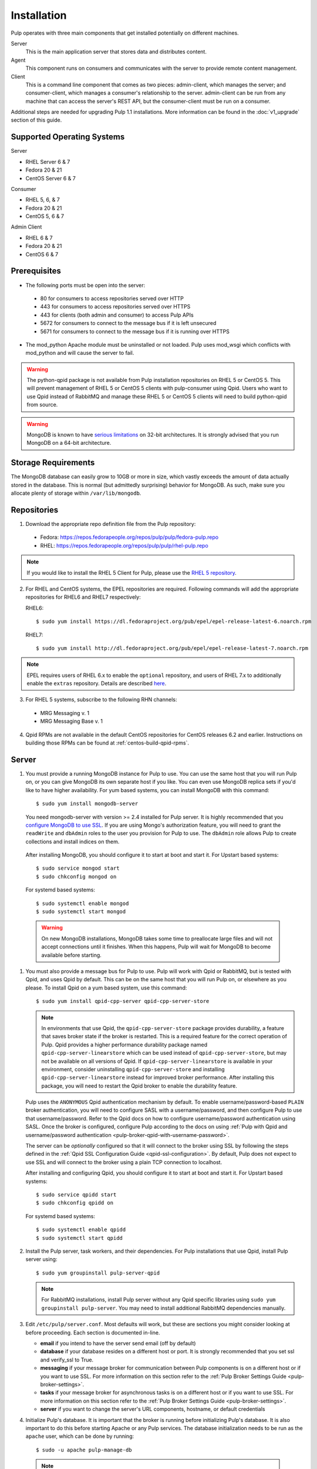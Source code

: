 Installation
============

Pulp operates with three main components that get installed potentially on different
machines.

Server
  This is the main application server that stores data and distributes content.

Agent
  This component runs on consumers and communicates with the server to provide remote content
  management.

Client
  This is a command line component that comes as two pieces: admin-client,
  which manages the server; and consumer-client, which manages a consumer's relationship
  to the server. admin-client can be run from any machine that can access the server's
  REST API, but the consumer-client must be run on a consumer.

Additional steps are needed for upgrading Pulp 1.1 installations. More information can be found
in the :doc:`v1_upgrade` section of this guide.


Supported Operating Systems
---------------------------
Server

* RHEL Server 6 & 7
* Fedora 20 & 21
* CentOS Server 6 & 7

Consumer

* RHEL 5, 6, & 7
* Fedora 20 & 21
* CentOS 5, 6 & 7

Admin Client

* RHEL 6 & 7
* Fedora 20 & 21
* CentOS 6 & 7

Prerequisites
-------------

* The following ports must be open into the server:

 * 80 for consumers to access repositories served over HTTP
 * 443 for consumers to access repositories served over HTTPS
 * 443 for clients (both admin and consumer) to access Pulp APIs
 * 5672 for consumers to connect to the message bus if it is left unsecured
 * 5671 for consumers to connect to the message bus if it is running over HTTPS

* The mod_python Apache module must be uninstalled or not loaded. Pulp uses
  mod_wsgi which conflicts with mod_python and will cause the server to fail.

.. warning::
  The python-qpid package is not available from Pulp installation repositories
  on RHEL 5 or CentOS 5. This will prevent management of RHEL 5 or CentOS 5
  clients with pulp-consumer using Qpid. Users who want to use Qpid instead of
  RabbitMQ and manage these RHEL 5 or CentOS 5 clients will need to build
  python-qpid from source.
  

.. warning::
  MongoDB is known to have
  `serious limitations <http://docs.mongodb.org/manual/faq/fundamentals/#what-are-the-32-bit-limitations>`_
  on 32-bit architectures. It is strongly advised that you run MongoDB on a 64-bit architecture.

Storage Requirements
--------------------

The MongoDB database can easily grow to 10GB or more in size, which vastly
exceeds the amount of data actually stored in the database. This is normal
(but admittedly surprising) behavior for MongoDB. As such, make sure you
allocate plenty of storage within ``/var/lib/mongodb``.

Repositories
------------

1. Download the appropriate repo definition file from the Pulp repository:

 * Fedora: https://repos.fedorapeople.org/repos/pulp/pulp/fedora-pulp.repo
 * RHEL: https://repos.fedorapeople.org/repos/pulp/pulp/rhel-pulp.repo

.. note::
   If you would like to install the RHEL 5 Client for Pulp, please use the
   `RHEL 5 repository <https://repos.fedorapeople.org/repos/pulp/pulp/rhel5-pulp.repo>`_.

2. For RHEL and CentOS systems, the EPEL repositories are required. Following commands will add the
   appropriate repositories for RHEL6 and RHEL7 respectively:

   RHEL6::

    $ sudo yum install https://dl.fedoraproject.org/pub/epel/epel-release-latest-6.noarch.rpm

   RHEL7::

    $ sudo yum install http://dl.fedoraproject.org/pub/epel/epel-release-latest-7.noarch.rpm

.. note::
   EPEL requires users of RHEL 6.x to enable the ``optional`` repository,
   and users of RHEL 7.x to additionally enable the ``extras`` repository.
   Details are described
   `here <https://fedoraproject.org/wiki/EPEL#How_can_I_use_these_extra_packages.3F>`_.

3. For RHEL 5 systems, subscribe to the following RHN channels:

 * MRG Messaging v. 1
 * MRG Messaging Base v. 1

4. Qpid RPMs are not available in the default CentOS repositories for CentOS
   releases 6.2 and earlier. Instructions on building those RPMs can be found
   at :ref:`centos-build-qpid-rpms`.


.. _server_installation:

Server
------

#. You must provide a running MongoDB instance for Pulp to use. You can use the same host that you
   will run Pulp on, or you can give MongoDB its own separate host if you like. You can even use
   MongoDB replica sets if you'd like to have higher availability. For yum based systems, you can
   install MongoDB with this command::

    $ sudo yum install mongodb-server

   You need mongodb-server with version >= 2.4 installed for Pulp server. It is highly recommended
   that you `configure MongoDB to use SSL`_. If you are using Mongo's authorization feature, you
   will need to grant the ``readWrite`` and ``dbAdmin`` roles to the user you provision for Pulp to
   use. The ``dbAdmin`` role allows Pulp to create collections and install indices on them.

.. _configure MongoDB to use SSL: http://docs.mongodb.org/v2.4/tutorial/configure-ssl/#configure-mongod-and-mongos-for-ssl

   After installing MongoDB, you should configure it to start at boot and start it. For Upstart
   based systems::

    $ sudo service mongod start
    $ sudo chkconfig mongod on

   For systemd based systems::

    $ sudo systemctl enable mongod
    $ sudo systemctl start mongod

   .. warning::
      On new MongoDB installations, MongoDB takes some time to preallocate large files and will not
      accept connections until it finishes. When this happens, Pulp will wait for MongoDB to
      become available before starting.


#. You must also provide a message bus for Pulp to use. Pulp will work with Qpid or RabbitMQ, but
   is tested with Qpid, and uses Qpid by default. This can be on the same host that you will
   run Pulp on, or elsewhere as you please. To install Qpid on a yum based system, use
   this command::
    
    $ sudo yum install qpid-cpp-server qpid-cpp-server-store

   .. note::
      In environments that use Qpid, the ``qpid-cpp-server-store`` package provides durability, a
      feature that saves broker state if the broker is restarted. This is a required feature for
      the correct operation of Pulp. Qpid provides a higher performance durability package named
      ``qpid-cpp-server-linearstore`` which can be used instead of ``qpid-cpp-server-store``, but
      may not be available on all versions of Qpid. If ``qpid-cpp-server-linearstore`` is available
      in your environment, consider uninstalling ``qpid-cpp-server-store`` and installing
      ``qpid-cpp-server-linearstore`` instead for improved broker performance. After installing
      this package, you will need to restart the Qpid broker to enable the durability feature.

   Pulp uses the ``ANONYMOUS`` Qpid authentication mechanism by default. To
   enable username/password-based ``PLAIN`` broker authentication, you will need
   to configure SASL with a username/password, and then configure Pulp to use that
   username/password. Refer to the Qpid docs on how to configure username/password
   authentication using SASL. Once the broker is configured, configure Pulp according
   to the docs on using
   :ref:`Pulp with Qpid and username/password authentication <pulp-broker-qpid-with-username-password>`.

   The server can be *optionally* configured so that it will connect to the broker using SSL by following the steps
   defined in the :ref:`Qpid SSL Configuration Guide <qpid-ssl-configuration>`. By default, Pulp
   does not expect to use SSL and will connect to the broker using a plain TCP connection to localhost.

   After installing and configuring Qpid, you should configure it to start at boot and start it. For
   Upstart based systems::

    $ sudo service qpidd start
    $ sudo chkconfig qpidd on

   For systemd based systems::

    $ sudo systemctl enable qpidd
    $ sudo systemctl start qpidd

#. Install the Pulp server, task workers, and their dependencies. For Pulp installations that use
   Qpid, install Pulp server using::

    $ sudo yum groupinstall pulp-server-qpid

   .. note::
      For RabbitMQ installations, install Pulp server without any Qpid specific libraries using
      ``sudo yum groupinstall pulp-server``. You may need to install additional RabbitMQ
      dependencies manually.

#. Edit ``/etc/pulp/server.conf``. Most defaults will work, but these are sections you might
   consider looking at before proceeding. Each section is documented in-line.

   * **email** if you intend to have the server send email (off by default)
   * **database** if your database resides on a different host or port. It is strongly recommended
     that you set ssl and verify_ssl to True.
   * **messaging** if your message broker for communication between Pulp components is on a
     different host or if you want to use SSL. For more information on this section refer to the
     :ref:`Pulp Broker Settings Guide <pulp-broker-settings>`.
   * **tasks** if your message broker for asynchronous tasks is on a different host or if you want
     to use SSL. For more information on this section refer to the
     :ref:`Pulp Broker Settings Guide <pulp-broker-settings>`.
   * **server** if you want to change the server's URL components, hostname, or default credentials

#. Initialize Pulp's database. It is important that the broker is running before initializing
   Pulp's database. It is also important to do this before starting Apache or any Pulp services.
   The database initialization needs to be run as the ``apache`` user, which can be done by
   running::

   $ sudo -u apache pulp-manage-db

  .. note::
      If Apache or Pulp services are already running, restart them after running the
      ``pulp-manage-db`` command.

  .. warning::
     It is recommended that you configure your web server to refuse SSLv3.0. In Apache, you can do
     this by editing ``/etc/httpd/conf.d/ssl.conf`` and configuring the ``SSLProtocol`` directive
     like this::

        `SSLProtocol all -SSLv2 -SSLv3`

  .. warning::
     It is recommended that the web server only serves Pulp services.

#. Start Apache httpd and set it to start on boot. For Upstart based systems::

    $ sudo service httpd start
    $ sudo chkconfig httpd on

   For systemd based systems::

    $ sudo systemctl enable httpd
    $ sudo systemctl start httpd

   .. _distributed_workers_installation:

#. Pulp has a distributed task system that uses `Celery <http://www.celeryproject.org/>`_.
   Begin by configuring, enabling and starting the Pulp workers. To configure the workers, edit
   ``/etc/default/pulp_workers``. That file has inline comments that explain how to use each
   setting. After you've configured the workers, it's time to enable and start them. For Upstart
   systems::

      $ sudo chkconfig pulp_workers on
      $ sudo service pulp_workers start

   For systemd systems::

      $ sudo systemctl enable pulp_workers
      $ sudo systemctl start pulp_workers

   .. note::

      The pulp_workers systemd unit does not actually correspond to the workers, but it runs a
      script that dynamically generates units for each worker, based on the configured concurrency
      level. You can check on the status of those generated workers by using the
      ``systemctl status`` command. The workers are named with the template
      ``pulp_worker-<number>``, and they are numbered beginning with 0 and up to
      ``PULP_CONCURRENCY - 1``. For example, you can use ``sudo systemctl status pulp_worker-1`` to
      see how the second worker is doing.

#. There are two more services that need to be running.

   On some Pulp system, configure, start and enable the Celerybeat process. This process performs a
   job similar to a cron daemon for Pulp. Edit ``/etc/default/pulp_celerybeat`` to your liking, and
   then enable and start it. Multiple instances of ``pulp_celerybeat`` may run concurrently, which
   will make the Pulp installation more failure tolerant. For Upstart::

      $ sudo chkconfig pulp_celerybeat on
      $ sudo service pulp_celerybeat start

   For systemd::

      $ sudo systemctl enable pulp_celerybeat
      $ sudo systemctl start pulp_celerybeat

   .. warning::

      ``pulp_resource_manager`` must be singleton, so be sure that you
      only enable this on one host if you are Pulp's clustered deployment.

   Lastly, one ``pulp_resource_manager`` process must be running in the installation. This process
   acts as a task router, deciding which worker should perform certain types of tasks. Apologies
   for the repetitive message, but it is important that this process only be enabled on one host.
   Edit ``/etc/default/pulp_resource_manager`` to your liking. Then, for upstart::

      $ sudo chkconfig pulp_resource_manager on
      $ sudo service pulp_resource_manager start

   For systemd::

      $ sudo systemctl enable pulp_resource_manager
      $ sudo systemctl start pulp_resource_manager

Admin Client
------------

The Pulp Admin Client is used for administrative commands on the Pulp server,
such as the manipulation of repositories and content. The Pulp Admin Client can
be run on any machine that can access the Pulp server's REST API, including the
server itself. It is not a requirement that the admin client be run on a machine
that is configured as a Pulp consumer.

Pulp admin commands are accessed through the ``pulp-admin`` script.


1. Install the Pulp admin client packages:

::

  $ sudo yum groupinstall pulp-admin

2. Update the admin client configuration to point to the Pulp server. Keep in mind
   that because of the SSL verification, this should be the fully qualified name of the server,
   even if it is the same machine (localhost will not work with the default apache
   generated SSL certificate). Regardless, the "host" setting below must match the
   "CN" value of the server's HTTP SSL certificate.
   This change is made globally to the ``/etc/pulp/admin/admin.conf`` file, or
   for one user in ``~/.pulp/admin.conf``:

::

  [server]
  host = localhost.localdomain



.. _consumer_installation:

Consumer Client And Agent
-------------------------

The Pulp Consumer Client is present on all systems that wish to act as a consumer
of a Pulp server. The Pulp Consumer Client provides the means for a system to
register and configure itself with a Pulp server. Additionally, the Pulp Consumer
Client runs an agent that will receive messages and commands from the Pulp server.

Pulp consumer commands are accessed through the ``pulp-consumer`` script. This
script must be run as root to permit access to add references to the Pulp server's
repositories.

1. For environments that use Qpid, install the Pulp consumer client, agent packages, and Qpid
specific consumer dependencies with one command by running:

::

   $ sudo yum groupinstall pulp-consumer-qpid


.. note::

     For RabbitMQ installations, install the Pulp consumer client and agent packages without any
     Qpid specific dependencies using ``sudo yum groupinstall pulp-consumer``. You may need to
     install additional RabbitMQ dependencies manually including the ``python-gofer-amqp``
     package.


2. Update the consumer client configuration to point to the Pulp server. Keep in mind
   that because of the SSL verification, this should be the fully qualified name of the server,
   even if it is the same machine (localhost will not work with the default Apache
   generated SSL certificate). Regardless, the "host" setting below must match the
   "CN" value of the server's HTTP SSL certificate.
   This change is made to the ``/etc/pulp/consumer/consumer.conf`` file:

::

  [server]
  host = localhost.localdomain


3. The agent may be configured so that it will connect to the Qpid broker using SSL by
   following the steps defined in the :ref:`Qpid SSL Configuration Guide <qpid-ssl-configuration>`.
   By default, the agent will connect using a plain TCP connection.


4. Set the agent to start at boot.  For upstart::

      $ sudo chkconfig goferd on
      $ sudo service goferd start

   For systemd::

      $sudo systemctl enable goferd
      $sudo systemctl start goferd


SSL Configuration
-----------------

By default, all of the client components of Pulp will require validly signed SSL certificates from
the servers on remote ends of its outbound connections. On a brand new httpd installation, a
self-signed certificate will be generated for the server to use to serve Pulp. This means that a
fresh installation will experience client errors similar to this::

    (pulp)[rbarlow@coconut pulp]$ pulp-admin puppet repo list
    +----------------------------------------------------------------------+
    Puppet Repositories
    +----------------------------------------------------------------------+

    WARNING: The server's SSL certificate is untrusted!

    The server's SSL certificate was not signed by a trusted authority. This could
    be due to a man-in-the-middle attack, or it could be that the Pulp server needs
    to have its certificate signed by a trusted authority. If you are willing to
    accept the associated risks, you can set verify_ssl to False in the client
    config's [server] section to disable this check.

You have two choices to solve this issue: You may make or acquire signed SSL certificates for httpd
to use to serve Pulp, or you may configure Pulp's various clients not to perform SSL signature
validation.

.. note:
   
   Even Pulp's server makes client connections in some cases. For example, a Child Node will act as
   a client to its parent.

.. _signed certificates:

Signed Certificates
^^^^^^^^^^^^^^^^^^^

If you wish to use signed certificates, you must decide whether you will purchase signed
certificates from a root certificate authority or use your own organization's certificate authority.
How to make or buy signed certificates is outside the scope of this document. We will assume that
you have these items:

#. A PEM-encoded X.509 certificate file, signed by a trusted certificate authority.
#. A PEM-encoded private key file that corresponds to your SSL certificate.
#. The CA certificate that signed your SSL certificate. This is only necessary if your Linux
   distribution does not already include the CA that signed your certificate in its system CA
   pack.

You must first configure httpd to use the SSL certificate and private key you have acquired. You
must configure the `SSLCertificateFile`_ and `SSLCertificateKeyFile`_ mod_ssl directives to point at
these files. On Red Hat based systems, these settings can be found in
``/etc/httpd/conf.d/ssl.conf``.

.. _SSLCertificateFile: https://httpd.apache.org/docs/2.2/mod/mod_ssl.html#sslcertificatefile
.. _SSLCertificateKeyFile: https://httpd.apache.org/docs/2.2/mod/mod_ssl.html#sslcertificatekeyfile

If you are using a CA certificate that is not already trusted by your operating system's system CA
pack, you may either configure Pulp to trust that CA, or you may configure your operating system to
trust that CA.

Pulp has a setting called ``ca_path`` in these files: ``/etc/pulp/admin/admin.conf``,
``/etc/pulp/consumer/consumer.conf``, and ``/etc/pulp/nodes.conf``. This setting indicates which CA
pack each of these components should use when validating Pulp server certificates. By default, Pulp
will use the operating system's CA pack. If you wish, you may adjust this setting to point to a
different CA pack. The CA pack may be a single file that contains multiple concatenated
certificates, or it may be a directory with OpenSSL style hashed symlinks pointing at CA certificate
files, with one certificate per file. Of course, if you have exactly one CA certificate, you can
configure this setting to point at it directly.

There are three settings in ``/etc/pulp/server.conf`` that you should be aware of, but probably
should not alter. ``capath`` and ``cakey`` point to a CA certificate and key that Pulp uses to sign
client authentication certificates. Note that this is not the CA that you signed your server
certificate with earlier. It is used only internally by Pulp and Apache to create client
certificates with login calls, and to validate those certificates when clients use the API. It is
best to avoid altering these settings. The third setting is confusingly named
``ssl_ca_certificate``. This setting should not be used, since it causes a chicken and egg situation
that could cause the universe to experience a machine check exception. If it is configured, the yum
consumer handlers will use this CA in their yum repository files for validating the Pulp server. The
problem is that the consumer must have already trusted Pulp in order to have registered to Pulp to
get this CA file, which helps the consumer to trust Pulp. It's best for users to configure CA trust
themselves outside of Pulp, which is why this setting should not be used.

.. warning::

   The Pulp team plans to deprecate the ``cacert``, ``cakey``, and ``ssl_ca_certificate`` settings.
   It is best to avoid altering these settings from their defaults, as described above. See
   `1123509`_ and `1165403`_.

.. _1123509: https://bugzilla.redhat.com/show_bug.cgi?id=1123509
.. _1165403: https://bugzilla.redhat.com/show_bug.cgi?id=1165403

If you want to use SSL with Qpid, see the
:ref:`Qpid SSL Configuration Guide <qpid-ssl-configuration>`.

Turning off Validation
^^^^^^^^^^^^^^^^^^^^^^

.. warning::
   
   It is strongly recommended that you make or acquire :ref:`signed certificates` to prevent
   man-in-the-middle attacks or other nefarious activities. It is very risky to assume that the
   other end of the connection is who they claim to be. SSL uses a combination of encryption and
   authentication to ensure private communication. Disabling these settings removes the
   authentication component from the SSL session, which removes the guarantee of private
   communication since you can't be sure who you are communicating with.

Pulp has a setting called ``verify_ssl`` in these files: ``/etc/pulp/admin/admin.conf``,
``/etc/pulp/consumer/consumer.conf``, ``/etc/pulp/nodes.conf``, and ``/etc/pulp/repo_auth.conf``. If
you configure these settings to false, the respective Pulp components will no longer validate the
Pulp server's certificate signature.

Pulp Broker Settings
--------------------

To configure Pulp to work with a non-default broker configuration read the
:ref:`Pulp Broker Settings Guide <pulp-broker-settings>`.

MongoDB Authentication
----------------------

To configure Pulp for connecting to the MongoDB with username/password authentication, use the
following steps:
1. Configure MongoDB for username password authentication. See
`MongoDB - Enable Authentication <http://docs.mongodb.org/manual/tutorial/enable-authentication/>`_
for details.
2. In ``/etc/pulp/server.conf``, find the ``[database]`` section and edit the ``username`` and
``password`` values to match the user configured in step 1.
3. Restart the httpd service
::

  $ sudo service httpd restart

